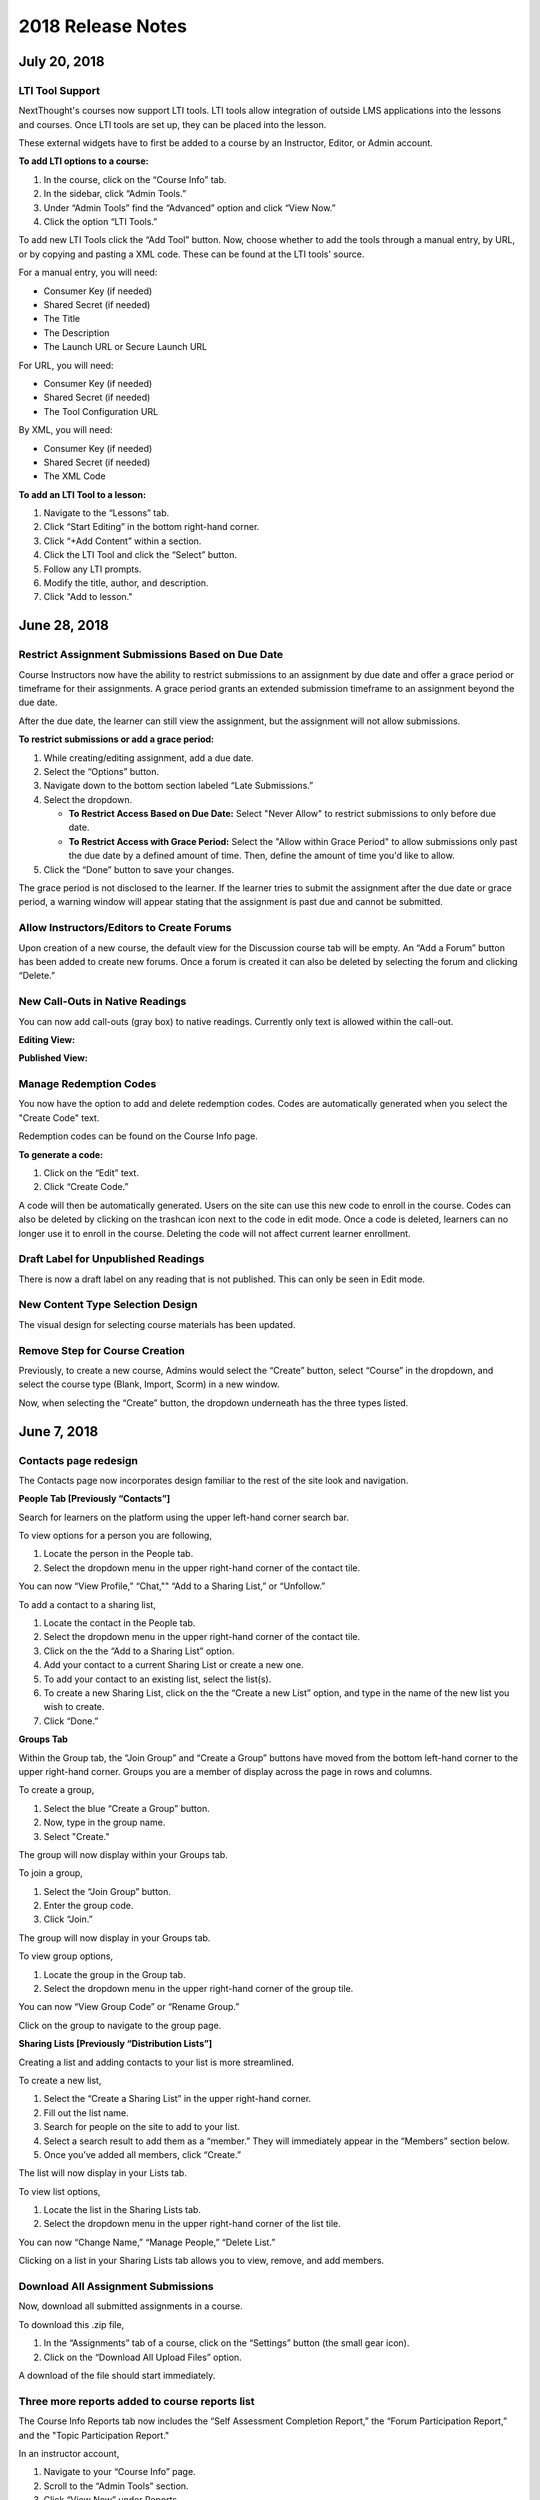 ===================
2018 Release Notes
===================

July 20, 2018
-------------

LTI Tool Support
^^^^^^^^^^^^^^^^^^^^^^^^^^^^^^^^^^^^^^^^^^^^^^^^^^^^^^^^

NextThought's courses now support LTI tools. LTI tools allow integration of outside LMS applications into the lessons and courses. Once LTI tools are set up, they can be placed into the lesson.

.. image:: images/lti2.png

These external widgets have to first be added to a course by an Instructor, Editor, or Admin account. 

**To add LTI options to a course:**

1. In the course, click on the “Course Info” tab.
2. In the sidebar, click “Admin Tools.”
3. Under “Admin Tools” find the “Advanced” option and click “View Now.”
4. Click the option “LTI Tools.”

.. image:: images/lti1.png

To add new LTI Tools click the “Add Tool” button. Now, choose whether to add the tools through a manual entry, by URL, or by copying and pasting a XML code. These can be found at the LTI tools' source.

For a manual entry, you will need:

- Consumer Key (if needed)
- Shared Secret (if needed)
- The Title
- The Description
- The Launch URL or Secure Launch URL

For URL, you will need:

- Consumer Key (if needed)
- Shared Secret (if needed)
- The Tool Configuration URL

By XML, you will need:

- Consumer Key (if needed)
- Shared Secret (if needed)
- The XML Code

**To add an LTI Tool to a lesson:**

1. Navigate to the “Lessons” tab.
2. Click “Start Editing” in the bottom right-hand corner.
3. Click “+Add Content” within a section.
4. Click the LTI Tool and click the “Select” button.
5. Follow any LTI prompts.
6. Modify the title, author, and description.
7. Click "Add to lesson."

.. image:: images/lti3.png

June 28, 2018
-------------

Restrict Assignment Submissions Based on Due Date
^^^^^^^^^^^^^^^^^^^^^^^^^^^^^^^^^^^^^^^^^^^^^^^^^^^^^^^^

Course Instructors now have the ability to restrict submissions to an assignment by due date and offer a grace period or timeframe for their assignments. A grace period grants an extended submission timeframe to an assignment beyond the due date.

After the due date, the learner can still view the assignment, but the assignment will not allow submissions. 

**To restrict submissions or add a grace period:**

1. While creating/editing assignment, add a due date.
2. Select the “Options” button.
3. Navigate down to the bottom section labeled “Late Submissions.”
4. Select the dropdown.

   - **To Restrict Access Based on Due Date:** Select "Never Allow" to restrict submissions to only before due date.
   - **To Restrict Access with Grace Period:** Select the "Allow within Grace Period" to allow submissions only past the due date by a defined amount of time. Then, define the amount of time you'd like to allow.

5. Click the “Done” button to save your changes.

.. image:: images/restrictedsub.png

The grace period is not disclosed to the learner. If the learner tries to submit the assignment after the due date or grace period, a warning window will appear stating that the assignment is past due and cannot be submitted.

Allow Instructors/Editors to Create Forums
^^^^^^^^^^^^^^^^^^^^^^^^^^^^^^^^^^^^^^^^^^^^^^^^^^^^^^^^

Upon creation of a new course, the default view for the Discussion course tab will be empty. An “Add a Forum” button has been added to create new forums. Once a forum is created it can also be deleted by selecting the forum and clicking “Delete.”

.. image:: images/newforumcreation.jpg

New Call-Outs in Native Readings
^^^^^^^^^^^^^^^^^^^^^^^^^^^^^^^^^^^^^^^^^^^^^^^^^^^^^^^^

You can now add call-outs (gray box) to native readings. Currently only text is allowed within the call-out.

**Editing View:**

.. image:: images/callout1.png

**Published View:**	

.. image:: images/callout2.png

Manage Redemption Codes
^^^^^^^^^^^^^^^^^^^^^^^^^^^^^^^^^^^^^^^^^^^^^^^^^^^^^^^^

You now have the option to add and delete redemption codes. Codes are automatically generated when you select the "Create Code" text.

Redemption codes can be found on the Course Info page.

**To generate a code:**

1. Click on the “Edit” text.
2. Click “Create Code.”

A code will then be automatically generated. Users on the site can use this new code to enroll in the course. Codes can also be deleted by clicking on the trashcan icon next to the code in edit mode. Once a code is deleted, learners can no longer use it to enroll in the course. Deleting the code will not affect current learner enrollment.

.. image:: images/redemptioncodes.png

Draft Label for Unpublished Readings
^^^^^^^^^^^^^^^^^^^^^^^^^^^^^^^^^^^^^^^^^^^^^^^^^^^^^^^^

There is now a draft label on any reading that is not published. This can only be seen in Edit mode.

.. image:: images/draftlabel.png

New Content Type Selection Design
^^^^^^^^^^^^^^^^^^^^^^^^^^^^^^^^^^^^^^^^^^^^^^^^^^^^^^^^

The visual design for selecting course materials has been updated.

.. image:: images/contenttyperedesign.png

Remove Step for Course Creation
^^^^^^^^^^^^^^^^^^^^^^^^^^^^^^^^^^^^^^^^^^^^^^^^^^^^^^^^

Previously, to create a new course, Admins would select the “Create” button, select “Course” in the dropdown, and select the course type (Blank, Import, Scorm) in a new window.

Now, when selecting the “Create” button, the dropdown underneath has the three types listed.

.. image:: images/addcoursetab.png

June 7, 2018
------------

Contacts page redesign
^^^^^^^^^^^^^^^^^^^^^^^^^^^^^^^^^^^^^^^^^^^^^^^^^

The Contacts page now incorporates design familiar to the rest of the site look and navigation.

.. image:: images/contactspagenew.png


**People Tab [Previously “Contacts”]**

Search for learners on the platform using the upper left-hand corner search bar.

.. image:: images/contactssearch.png

To view options for a person you are following,

1. Locate the person in the People tab.
2. Select the dropdown menu in the upper right-hand corner of the contact tile.

You can now “View Profile,” “Chat,"" “Add to a Sharing List,” or “Unfollow.”

.. image:: images/contactsindopt.png
   :scale: 50

To add a contact to a sharing list,
 
1. Locate the contact in the People tab.
2. Select the dropdown menu in the upper right-hand corner of the contact tile.
3. Click on the the “Add to a Sharing List” option.
4. Add your contact to a current Sharing List or create a new one.
5. To add your contact to an existing list, select the list(s).
6. To create a new Sharing List, click on the the “Create a new List” option, and type in the name of the new list you wish to create.
7. Click “Done.”

.. image:: images/contactsaddtoshare.png
   :scale: 50

**Groups Tab**

Within the Group tab, the “Join Group” and “Create a Group” buttons have moved from the bottom left-hand corner to the upper right-hand corner. Groups you are a member of display across the page in rows and columns.

.. images:: images/contactsgroups.png

To create a group,

1. Select the blue “Create a Group” button.
2. Now, type in the group name.
3. Select "Create."

.. image:: images/groupscreate.png
   :scale: 50

The group will now display within your Groups tab.

To join a group,

1. Select the “Join Group” button.
2. Enter the group code.
3. Click “Join.”

.. image:: images/groupsjoin.png
   :scale: 50

The group will now display in your Groups tab.

To view group options,

1. Locate the group in the Group tab.
2. Select the dropdown menu in the upper right-hand corner of the group tile.

.. image:: images/groupopt.png
   :scale: 50

You can now “View Group Code” or “Rename Group.”

Click on the group to navigate to the group page.

**Sharing Lists [Previously “Distribution Lists”]**

Creating a list and adding contacts to your list is more streamlined. 

.. image:: images/contactslists.png

To create a new list,

1. Select the “Create a Sharing List” in the upper right-hand corner.
2. Fill out the list name.
3. Search for people on the site to add to your list.
4. Select a search result to add them as a “member.” They will immediately appear in the “Members” section below.
5. Once you’ve added all members, click “Create.”

.. image:: images/sharinglistcreate.png
   :scale: 50

The list will now display in your Lists tab.

To view list options,

1. Locate the list in the Sharing Lists tab.
2. Select the dropdown menu in the upper right-hand corner of the list tile.

.. image:: images/sharinglistopt.png
   :scale: 50

You can now “Change Name,” “Manage People,” “Delete List.”

Clicking on a list in your Sharing Lists tab allows you to view, remove, and add members.


Download All Assignment Submissions
^^^^^^^^^^^^^^^^^^^^^^^^^^^^^^^^^^^^^^^^^^^^^^^^^

Now, download all submitted assignments in a course.

.. image:: images/downloadall.png
   :scale: 50

To download this .zip file,

1. In the “Assignments” tab of a course, click on the “Settings” button (the small gear icon). 
2. Click on the “Download All Upload Files” option.

A download of the file should start immediately.


Three more reports added to course reports list
^^^^^^^^^^^^^^^^^^^^^^^^^^^^^^^^^^^^^^^^^^^^^^^^^

The Course Info Reports tab now includes the “Self Assessment Completion Report,” the “Forum Participation Report,” and the "Topic Participation Report."

.. image:: images/reportscoursenew.png

In an instructor account, 

1. Navigate to your “Course Info” page.
2. Scroll to the “Admin Tools” section.
3. Click “View Now” under Reports.


Display local timezone on reports
^^^^^^^^^^^^^^^^^^^^^^^^^^^^^^^^^^^^^^^^^^^^^^^^^

Previously, reports displayed a CST timestamp according to when the report was downloaded/accessed. Now, timestamps display the local timezone.

.. image:: images/reporttimestamp.png



May 17, 2018
-------------

Create and award credit
^^^^^^^^^^^^^^^^^^^^^^^^^^^^^^^^^^^^^^^^^^^^^^^^^

Now, courses can award credit to learners who complete the course. Admin can also manually award credit to learners. Admin and instructors create and define credit types and units.

**Credit is made up of three components: “Amount,” “Type,” “Units.”** For example, an association course could award “3 [Amount] CE [Type] hours [Units].” 

**Admin Only:**

To create site-wide course credit options,

1. Click on the admin tools in the upper right-hand corner.
2. Click on the “Advanced” tab.
3. Click on the “Transcripts” tab.

   - **NEW:** Click “Add New Type” to define credit for the site. Type in type and units. This is now selectable for instructors to add to courses.
   - **EDIT:** You can remove a credit type by selecting the “x” button or you can select a current type and edit it.

.. image:: images/admincredcreation.png

To manually award a learner with credit,

1. Click on the admin tools in the upper right-hand corner.
2. Click on the “Users” tab.
3. Select a user.
4. Click the “Transcript” tab.
5. Click “Add Credit.”
6. Fill in information and click “Save.”

.. image:: images/adminawardcred.png
.. image:: images/adminawardcredinfo.png
   :scale: 50

**Instructor and/or Admin:**

To assign a credit type to a course,

1. Click into your course.
2. Navigate to the “Course Info” page.
3. Scroll to the “Credits” section.
4. Click “Edit.”
5. Use the dropdown to select an existing credit type and unit, or "Add Credit."
6. Define the amount of credit.

.. image:: images/coursecred.png

Credit will be awarded when the user has completed the course as defined by completion of required materials. Upon course completion, the user can “View Certificate” to view their completion certificate and credit. They can also view their certificates within their profile.

Progress and completion certificates now available in profile Achievements tab
^^^^^^^^^^^^^^^^^^^^^^^^^^^^^^^^^^^^^^^^^^^^^^^^^^^^^^^^^^^^^^^^^^^^^^^^^^^^^^^^^

Learners can now view their course progress and completion certificates within the profile “Achievements” tab.

1. Click on your profile image in the upper right-hand corner.
2. Click “View Profile.”
3. Click the “Achievements” tab.

.. image:: images/achievecert.png

The Achievements tab contains two sections, “Badges” and “Certificates.” 

Within the certificates section, the left column “In Progress” displays all completable (certificates enabled) courses that the learner is enrolled in, and the learner’s progress within each course. The right column “Completed” displays courses completed and certificates. Clicking on a certificate allows the learner to view, download, and/or print the certificate.

New Transcripts tab in user profile
^^^^^^^^^^^^^^^^^^^^^^^^^^^^^^^^^^^^^

Now, the learner can view their awarded credit and transcript through their profile. 

1. Click on your profile image in the upper right-hand corner.
2. Click “View Profile.”
3. Click the “Transcripts” tab.

.. image:: images/transprofile.png

The transcripts tab displays four columns, “Title,” “Date,” “Type,” and “Amount.” Click on a column to sort by that field. Use the search filters to filter by date or type. Total credit displays at the end of the list.

A transcript can be downloaded as a CSV or PDF. Downloaded transcripts will only show credit for the current filtered view. To view all credit in downloaded reports, make sure no filter is selected. (Admin can download learner transcripts from the admin tools. Click on the "Users" tab, select a user, and click on the "Transcript" tab.)


April 26, 2018
--------------

Performance Improvements 
^^^^^^^^^^^^^^^^^^^^^^^^^^^^^^^

Home screen loading and navigation has been optimized and should perform 2 to 3 times faster, especially for users with a large number of course enrollments. General course navigation should have also improved. 

New All Course Roster Report
^^^^^^^^^^^^^^^^^^^^^^^^^^^^^^^

New site-wide report available that includes information for each course including: course name, start date, instructor names, learner names, username, email, date enrolled, last seen, and percent complete.

Course progress displays in the Admin Tools
^^^^^^^^^^^^^^^^^^^^^^^^^^^^^^^^^^^^^^^^^^^^^

Course progress now displays within the admin tools. 

**Course View:** (Content tab > Select a course)

.. image:: images/contentcourseprog.png

**Roster View:** (Content tab > Select a course > Select Roster)

.. image:: images/contentcourseprogros.png

**Course's Learner View:** (Content tab > Select a course > Select Roster > Select a learner)

.. image:: images/contentcourselearn.png

**User's Learner View:** (Users tab > Select a user > Select Transcript tab)

.. image:: images/usersprogress.png

Completion certificate available
^^^^^^^^^^^^^^^^^^^^^^^^^^^^^^^^^^

Once a learner “completes” the course as defined by the course progress, the learner will be able to access the “View Certificate” text in the upper left-hand corner of the Lessons page under “Course Progress.” 

.. image:: images/viewcert.png
   :scale: 50

Clicking on this text will create a certificate for the course.

.. image:: images/viewcertpdf.png



March 30, 2018
---------------

Lessons List View
^^^^^^^^^^^^^^^^^^^^^^

Two views are now available on the Lessons page, a grid view and list view. These options are available in the upper right-hand corner of a lesson.

.. image:: images/learnerviews.png

Grid view, the default view, displays course content as previously recognized. List view displays all resources in a linear, uniform fashion. In list view, select “Only Required” to display only required resources. Learn more about required resource below. As with the grid view, click on a resource to begin.

.. image:: images/learnerlistview.png

Required Resources
^^^^^^^^^^^^^^^^^^^^

By default, when content is placed in a lesson, it is “optional.” While in Edit Mode, instructors, editors, and assistants can mark certain course materials as “Required.”

.. image:: images/facreq.png

When a resource is marked as “Required,” a label will appear next to the content on the Lessons page.

.. image:: images/learnrec.png

Course Completion and Progress
^^^^^^^^^^^^^^^^^^^^^^^^^^^^^^^

Assessing course progress has become much more streamlined, visual, and comprehensive in this feature release. 

**Progress is defined by a learner completing required materials.** In order for a learner to complete required materials, materials must be viewed (video, PDF, readings, etc.) or submitted (survey, self-assessment, assignments).

Progress can be viewed by instructor, assistant, admin, and learner accounts.

**Learner View**

Users can view their course progress on the Lessons page in the upper left-hand corner. 

.. image:: images/learnerprogress2.png

Learner “Progress” displays

- the number of items remaining (i.e,. the number of required items not viewed/submitted), and 
- the percent of the course completed (i.e., items remaining divided by total required items).

.. image:: images/learnprogress.png

**Facilitator View**

Similar to the learner, facilitators and admin will also see the progress icon in the upper left-hand corner on the Lessons page. 

Facilitator/Admin “Progress” displays

- the number of learners who have completed the course (i.e., the number of learners who have viewed/submitted all required material), and
- average class completion (all learner completion percentages added and divided by the number of learners).

.. image:: images/facprogress.png

Instructors, assistants, and admin have an additional, more detailed view of progress per learner. Navigate to your “Course Info” page and click on the Roster. 

In the roster, the progress of each learner is presented. 

.. image::

Click on the progress icon to view a detailed report. The report presents a closer look at how the learner is progressing through the course item by item. The top of the report presents how the learner is performing compared to his/her colleagues. Learners are sorted into 1 of 5 categories depending on their progress. All required items are listed, and if a learner has completed that item, it is marked as completed with the date.

.. image::


March 8, 2018
--------------

Initial SCORM Support
^^^^^^^^^^^^^^^^^^^^^^^

NextThought now supports importing and launching SCORM courses on the platform.

Edit Course ID
^^^^^^^^^^^^^^^

Admin, editor, and instructor accounts can now edit the unique course ID from the Course Info page.

.. image:: images/courseidedit.png

Download the Course Roster Report as a CSV
^^^^^^^^^^^^^^^^^^^^^^^^^^^^^^^^^^^^^^^^^^^^^^^^^^^^^^

The Course Roster Report now allows the option to download a PDF or CSV file. Open the report from the Course Info > Reports page, or from your admin tools. Click on the "Download" button in the upper right-hand corner. Now, select CSV to download the file in CSV format.

.. image:: images/Courserosterdownload.png

February 15, 2018
------------------

Admin tools now available on Course Info View
^^^^^^^^^^^^^^^^^^^^^^^^^^^^^^^^^^^^^^^^^^^^^^^

For site admins, new admin tools are available on the Course Info pages. Select the "Admin Tools" tab to view course reports or to view the course roster.

.. image:: images/admintoolscourse.png

New course visibility tools
^^^^^^^^^^^^^^^^^^^^^^^^^^^^

Previously, only site admin could edit course visibility. Now, instructors and editors can edit course visibility from the Course Info View.

Locate the "Make Changes" button on the Course Info page.

.. image:: images/makechanges.png

In the new window, make desired changes. You can choose whether the course is public or private with the "Visible in Catalog" toggle. You can also set the Preview Mode: 

- **Preview Mode On:**
  This option sets the course to course preview mode, meaning that users can only view Course Info but cannot view course content.
  
- **Preview Mode Off:**
  This option allows the course to be fully available to users.
  
- **Based on Start Date:**
  This option sets the course to be in course preview mode until the defined start date and time, at which time it will then become fully available to users.

.. image:: images/makechanges2.png

Create course assets
^^^^^^^^^^^^^^^^^^^^^

Add your course image within the Course Info View.

1. Click on the "Edit" button next to "Assets."

   .. image:: images/assetsstep1.png
   
2. Upload the desired image.

   .. image:: images/assetsstep2.png
   
3. Crop your image.

   .. image:: images/assetsstep3.png
   
4. Click "Continue."

5. Preview and adjust the size of each asset.

   .. image:: images/assetsstep4.png
   
6. Click "Apply Image" after all adjustments have been made.

7. Click "Done."


User search
^^^^^^^^^^^^^

Use the global search bar to search for users in your learning environment and navigate to their profile.

.. image:: images/globalusersearch.png

January 25, 2018
-----------------

Book analytics 
^^^^^^^^^^^^^^^

Now, analytics are available for both courses and books.

In the admin tools, select “Content” and use the dropdown menu to select “Books.” You will see a list of books and basic analytics for each. Click on a book for greater detail and to view widgets for Top Learners, Daily Activity, Active Times, and Most Popular Time.

.. image:: images/bookanalytics.png

.. note:: Not all sites have access to books. If you have a book, it will display on the homepage under "Books."


Redesign of course reports tab
^^^^^^^^^^^^^^^^^^^^^^^^^^^^^^

Reports are now centrally located under the "Report" tab within the Course Info View. In addition to the Course Summary Report and the Self Assessment Summary Report, the Course Roster Report and Assignment Reports can now also be found here. 

.. image:: images/courseinforeport.png


Can set a course start time and end time
^^^^^^^^^^^^^^^^^^^^^^^^^^^^^^^^^^^^^^^^^^

A specific start and end time can be set in the Course Info View. Click “Edit” next to either “Start Date” or “End Date.” Then, click the dropdown to select a date and set a time. 

.. image:: images/coursestarttime.png

.. note:: You can use the start date and time to define when the course becomes available for users.

Options for opening a course
^^^^^^^^^^^^^^^^^^^^^^^^^^^^^^

There are three options for site admins when opening course content to users. These options are available when creating a course, or you can return to this view by hovering over a course on the homepage and clicking the gear icon that appears. Then, select "Edit Course Information" and "Course Settings."

- **Preview Mode On:**
  This option sets the course to course preview mode, meaning that users can only view Course Info but cannot view course content.
  
- **Preview Mode Off:**
  This option allows the course to be fully available to users.
  
- **Based on Start Date:**
  This option sets the course to be in course preview mode until the defined start date and time, at which time it will then become fully available to users.
  
.. image:: images/coursepreviewmode.png

..  note:: By default the course will be in **Preview Mode On** and will need to be either switched to **Preview Mode Off** or **Based on Start Date** for users to begin the course. 


New Enrollment Report in admin tools
^^^^^^^^^^^^^^^^^^^^^^^^^^^^^^^^^^^^^

In the admin tool Reports tab, the “User Enrollment Report” is now available. This report provides a list of all courses the user is enrolled in and when they enrolled.

New Course Roster Report
^^^^^^^^^^^^^^^^^^^^^^^^^^

The "Course Roster Report" is available at both the course level (under Course Info View > Reports) and in the admin tools (under Reports). This report displays the users enrolled in the course along with their enrollment and last access time.

Site admins can manage site admins
^^^^^^^^^^^^^^^^^^^^^^^^^^^^^^^^^^^^

Site admins can now manage (add or remove) site admins. When viewing admin tools, click on the “Users” tab. Search for users in the upper right-hand corner, check the box beside their name, and click on the gear icon above. Select “Set as Admin” and a confirmation window will appear to confirm your selection.

.. image:: images/adminmanage.png

.. note:: In this window, you can toggle between viewing “Users” or “Site Admins” with the dropdown menu.


January 11, 2018
-----------------

Top Learners widget added to admin tools
^^^^^^^^^^^^^^^^^^^^^^^^^^^^^^^^^^^^^^^^

While viewing the admin tools dashboard, Top Learners now displays at the top right-hand corner.

.. image:: images/admintoplearners.png

All images are expandable
^^^^^^^^^^^^^^^^^^^^^^^^^^

All images in readings are now clickable. Clicking on an image expands it in a new popup window.

.. image:: images/imageexpand.png